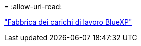 = 
:allow-uri-read: 


https://docs.netapp.com/us-en/workload-family/media/workload-factory-notice.pdf["Fabbrica dei carichi di lavoro BlueXP"^]

